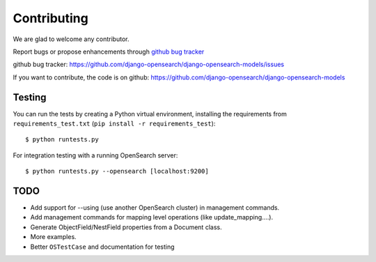 Contributing
############

We are glad to welcome any contributor.

Report bugs or propose enhancements through  `github bug tracker`_

_`github bug tracker`: https://github.com/django-opensearch/django-opensearch-models/issues


If you want to contribute, the code is on github:
https://github.com/django-opensearch/django-opensearch-models

Testing
=======


You can run the tests by creating a Python virtual environment, installing
the requirements from ``requirements_test.txt`` (``pip install -r requirements_test``)::

    $ python runtests.py


For integration testing with a running OpenSearch server::

    $ python runtests.py --opensearch [localhost:9200]

TODO
====

- Add support for --using (use another OpenSearch cluster) in management commands.
- Add management commands for mapping level operations (like update_mapping....).
- Generate ObjectField/NestField properties from a Document class.
- More examples.
- Better ``OSTestCase`` and documentation for testing



